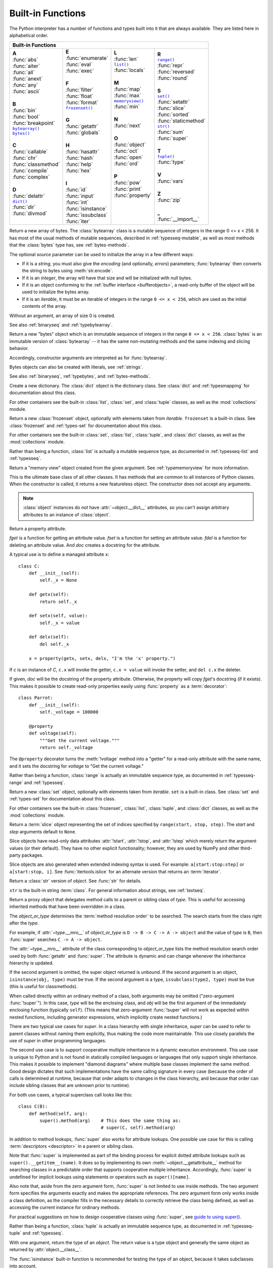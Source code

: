 .. XXX document all delegations to __special__ methods
.. _built-in-funcs:

Built-in Functions
==================

The Python interpreter has a number of functions and types built into it that
are always available.  They are listed here in alphabetical order.

+---------------------------------------------------------------------------------------------------+
|                                        Built-in Functions                                         |
+=========================+=======================+=======================+=========================+
| |  **A**                | |  **E**              | |  **L**              | |  **R**                |
| |  :func:`abs`          | |  :func:`enumerate`  | |  :func:`len`        | |  |func-range|_        |
| |  :func:`aiter`        | |  :func:`eval`       | |  |func-list|_       | |  :func:`repr`         |
| |  :func:`all`          | |  :func:`exec`       | |  :func:`locals`     | |  :func:`reversed`     |
| |  :func:`anext`        | |                     | |                     | |  :func:`round`        |
| |  :func:`any`          | |  **F**              | |  **M**              | |                       |
| |  :func:`ascii`        | |  :func:`filter`     | |  :func:`map`        | |  **S**                |
| |                       | |  :func:`float`      | |  :func:`max`        | |  |func-set|_          |
| |  **B**                | |  :func:`format`     | |  |func-memoryview|_ | |  :func:`setattr`      |
| |  :func:`bin`          | |  |func-frozenset|_  | |  :func:`min`        | |  :func:`slice`        |
| |  :func:`bool`         | |                     | |                     | |  :func:`sorted`       |
| |  :func:`breakpoint`   | |  **G**              | |  **N**              | |  :func:`staticmethod` |
| |  |func-bytearray|_    | |  :func:`getattr`    | |  :func:`next`       | |  |func-str|_          |
| |  |func-bytes|_        | |  :func:`globals`    | |                     | |  :func:`sum`          |
| |                       | |                     | |  **O**              | |  :func:`super`        |
| |  **C**                | |  **H**              | |  :func:`object`     | |                       |
| |  :func:`callable`     | |  :func:`hasattr`    | |  :func:`oct`        | |  **T**                |
| |  :func:`chr`          | |  :func:`hash`       | |  :func:`open`       | |  |func-tuple|_        |
| |  :func:`classmethod`  | |  :func:`help`       | |  :func:`ord`        | |  :func:`type`         |
| |  :func:`compile`      | |  :func:`hex`        | |                     | |                       |
| |  :func:`complex`      | |                     | |  **P**              | |  **V**                |
| |                       | |  **I**              | |  :func:`pow`        | |  :func:`vars`         |
| |  **D**                | |  :func:`id`         | |  :func:`print`      | |                       |
| |  :func:`delattr`      | |  :func:`input`      | |  :func:`property`   | |  **Z**                |
| |  |func-dict|_         | |  :func:`int`        | |                     | |  :func:`zip`          |
| |  :func:`dir`          | |  :func:`isinstance` | |                     | |                       |
| |  :func:`divmod`       | |  :func:`issubclass` | |                     | |  **_**                |
| |                       | |  :func:`iter`       | |                     | |  :func:`__import__`   |
+-------------------------+-----------------------+-----------------------+-------------------------+

.. using :func:`dict` would create a link to another page, so local targets are
   used, with replacement texts to make the output in the table consistent

.. |func-dict| replace:: ``dict()``
.. |func-frozenset| replace:: ``frozenset()``
.. |func-memoryview| replace:: ``memoryview()``
.. |func-set| replace:: ``set()``
.. |func-list| replace:: ``list()``
.. |func-str| replace:: ``str()``
.. |func-tuple| replace:: ``tuple()``
.. |func-range| replace:: ``range()``
.. |func-bytearray| replace:: ``bytearray()``
.. |func-bytes| replace:: ``bytes()``

.. function:: abs(x)

   Return the absolute value of a number.  The argument may be an
   integer, a floating-point number, or an object implementing
   :meth:`~object.__abs__`.
   If the argument is a complex number, its magnitude is returned.


.. function:: aiter(async_iterable)

   Return an :term:`asynchronous iterator` for an :term:`asynchronous iterable`.
   Equivalent to calling ``x.__aiter__()``.

   Note: Unlike :func:`iter`, :func:`aiter` has no 2-argument variant.

   .. versionadded:: 3.10

.. function:: all(iterable)

   Return ``True`` if all elements of the *iterable* are true (or if the iterable
   is empty).  Equivalent to::

      def all(iterable):
          for element in iterable:
              if not element:
                  return False
          return True


.. awaitablefunction:: anext(async_iterator)
                       anext(async_iterator, default)

   When awaited, return the next item from the given :term:`asynchronous
   iterator`, or *default* if given and the iterator is exhausted.

   This is the async variant of the :func:`next` builtin, and behaves
   similarly.

   This calls the :meth:`~object.__anext__` method of *async_iterator*,
   returning an :term:`awaitable`. Awaiting this returns the next value of the
   iterator. If *default* is given, it is returned if the iterator is exhausted,
   otherwise :exc:`StopAsyncIteration` is raised.

   .. versionadded:: 3.10

.. function:: any(iterable)

   Return ``True`` if any element of the *iterable* is true.  If the iterable
   is empty, return ``False``.  Equivalent to::

      def any(iterable):
          for element in iterable:
              if element:
                  return True
          return False


.. function:: ascii(object)

   As :func:`repr`, return a string containing a printable representation of an
   object, but escape the non-ASCII characters in the string returned by
   :func:`repr` using ``\x``, ``\u``, or ``\U`` escapes.  This generates a string
   similar to that returned by :func:`repr` in Python 2.


.. function:: bin(x)

   Convert an integer number to a binary string prefixed with "0b". The result
   is a valid Python expression. If *x* is not a Python :class:`int` object, it
   has to define an :meth:`~object.__index__` method that returns an integer. Some
   examples:

      >>> bin(3)
      '0b11'
      >>> bin(-10)
      '-0b1010'

   If the prefix "0b" is desired or not, you can use either of the following ways.

      >>> format(14, '#b'), format(14, 'b')
      ('0b1110', '1110')
      >>> f'{14:#b}', f'{14:b}'
      ('0b1110', '1110')

   See also :func:`format` for more information.


.. class:: bool(object=False, /)

   Return a Boolean value, i.e. one of ``True`` or ``False``.  The argument
   is converted using the standard :ref:`truth testing procedure <truth>`.
   If the argument is false
   or omitted, this returns ``False``; otherwise, it returns ``True``.  The
   :class:`bool` class is a subclass of :class:`int` (see :ref:`typesnumeric`).
   It cannot be subclassed further.  Its only instances are ``False`` and
   ``True`` (see :ref:`typebool`).

   .. index:: pair: Boolean; type

   .. versionchanged:: 3.7
      The parameter is now positional-only.

.. function:: breakpoint(*args, **kws)

   This function drops you into the debugger at the call site.  Specifically,
   it calls :func:`sys.breakpointhook`, passing ``args`` and ``kws`` straight
   through.  By default, ``sys.breakpointhook()`` calls
   :func:`pdb.set_trace` expecting no arguments.  In this case, it is
   purely a convenience function so you don't have to explicitly import
   :mod:`pdb` or type as much code to enter the debugger.  However,
   :func:`sys.breakpointhook` can be set to some other function and
   :func:`breakpoint` will automatically call that, allowing you to drop into
   the debugger of choice.
   If :func:`sys.breakpointhook` is not accessible, this function will
   raise :exc:`RuntimeError`.

   By default, the behavior of :func:`breakpoint` can be changed with
   the :envvar:`PYTHONBREAKPOINT` environment variable.
   See :func:`sys.breakpointhook` for usage details.

   Note that this is not guaranteed if :func:`sys.breakpointhook`
   has been replaced.

   .. audit-event:: builtins.breakpoint breakpointhook breakpoint

   .. versionadded:: 3.7

.. _func-bytearray:
.. class:: bytearray(source=b'')
           bytearray(source, encoding)
           bytearray(source, encoding, errors)
   :noindex:

   Return a new array of bytes.  The :class:`bytearray` class is a mutable
   sequence of integers in the range 0 <= x < 256.  It has most of the usual
   methods of mutable sequences, described in :ref:`typesseq-mutable`, as well
   as most methods that the :class:`bytes` type has, see :ref:`bytes-methods`.

   The optional *source* parameter can be used to initialize the array in a few
   different ways:

   * If it is a *string*, you must also give the *encoding* (and optionally,
     *errors*) parameters; :func:`bytearray` then converts the string to
     bytes using :meth:`str.encode`.

   * If it is an *integer*, the array will have that size and will be
     initialized with null bytes.

   * If it is an object conforming to the :ref:`buffer interface <bufferobjects>`,
     a read-only buffer of the object will be used to initialize the bytes array.

   * If it is an *iterable*, it must be an iterable of integers in the range
     ``0 <= x < 256``, which are used as the initial contents of the array.

   Without an argument, an array of size 0 is created.

   See also :ref:`binaryseq` and :ref:`typebytearray`.


.. _func-bytes:
.. class:: bytes(source=b'')
           bytes(source, encoding)
           bytes(source, encoding, errors)
   :noindex:

   Return a new "bytes" object which is an immutable sequence of integers in
   the range ``0 <= x < 256``.  :class:`bytes` is an immutable version of
   :class:`bytearray` -- it has the same non-mutating methods and the same
   indexing and slicing behavior.

   Accordingly, constructor arguments are interpreted as for :func:`bytearray`.

   Bytes objects can also be created with literals, see :ref:`strings`.

   See also :ref:`binaryseq`, :ref:`typebytes`, and :ref:`bytes-methods`.


.. function:: callable(object)

   Return :const:`True` if the *object* argument appears callable,
   :const:`False` if not.  If this returns ``True``, it is still possible that a
   call fails, but if it is ``False``, calling *object* will never succeed.
   Note that classes are callable (calling a class returns a new instance);
   instances are callable if their class has a :meth:`~object.__call__` method.

   .. versionadded:: 3.2
      This function was first removed in Python 3.0 and then brought back
      in Python 3.2.


.. function:: chr(i)

   Return the string representing a character whose Unicode code point is the
   integer *i*.  For example, ``chr(97)`` returns the string ``'a'``, while
   ``chr(8364)`` returns the string ``'€'``. This is the inverse of :func:`ord`.

   The valid range for the argument is from 0 through 1,114,111 (0x10FFFF in
   base 16).  :exc:`ValueError` will be raised if *i* is outside that range.


.. decorator:: classmethod

   Transform a method into a class method.

   A class method receives the class as an implicit first argument, just like an
   instance method receives the instance. To declare a class method, use this
   idiom::

      class C:
          @classmethod
          def f(cls, arg1, arg2): ...

   The ``@classmethod`` form is a function :term:`decorator` -- see
   :ref:`function` for details.

   A class method can be called either on the class (such as ``C.f()``) or on an instance (such
   as ``C().f()``).  The instance is ignored except for its class. If a class
   method is called for a derived class, the derived class object is passed as the
   implied first argument.

   Class methods are different than C++ or Java static methods. If you want those,
   see :func:`staticmethod` in this section.
   For more information on class methods, see :ref:`types`.

   .. versionchanged:: 3.9
      Class methods can now wrap other :term:`descriptors <descriptor>` such as
      :func:`property`.

   .. versionchanged:: 3.10
      Class methods now inherit the method attributes
      (:attr:`~function.__module__`, :attr:`~function.__name__`,
      :attr:`~function.__qualname__`, :attr:`~function.__doc__` and
      :attr:`~function.__annotations__`) and have a new ``__wrapped__``
      attribute.

   .. deprecated-removed:: 3.11 3.13
      Class methods can no longer wrap other :term:`descriptors <descriptor>` such as
      :func:`property`.


.. function:: compile(source, filename, mode, flags=0, dont_inherit=False, optimize=-1)

   Compile the *source* into a code or AST object.  Code objects can be executed
   by :func:`exec` or :func:`eval`.  *source* can either be a normal string, a
   byte string, or an AST object.  Refer to the :mod:`ast` module documentation
   for information on how to work with AST objects.

   The *filename* argument should give the file from which the code was read;
   pass some recognizable value if it wasn't read from a file (``'<string>'`` is
   commonly used).

   The *mode* argument specifies what kind of code must be compiled; it can be
   ``'exec'`` if *source* consists of a sequence of statements, ``'eval'`` if it
   consists of a single expression, or ``'single'`` if it consists of a single
   interactive statement (in the latter case, expression statements that
   evaluate to something other than ``None`` will be printed).

   The optional arguments *flags* and *dont_inherit* control which
   :ref:`compiler options <ast-compiler-flags>` should be activated
   and which :ref:`future features <future>` should be allowed. If neither
   is present (or both are zero) the code is compiled with the same flags that
   affect the code that is calling :func:`compile`. If the *flags*
   argument is given and *dont_inherit* is not (or is zero) then the compiler
   options and the future statements specified by the *flags* argument are used
   in addition to those that would be used anyway. If *dont_inherit* is a
   non-zero integer then the *flags* argument is it -- the flags (future
   features and compiler options) in the surrounding code are ignored.

   Compiler options and future statements are specified by bits which can be
   bitwise ORed together to specify multiple options. The bitfield required to
   specify a given future feature can be found as the
   :attr:`~__future__._Feature.compiler_flag` attribute on the
   :class:`~__future__._Feature` instance in the :mod:`__future__` module.
   :ref:`Compiler flags <ast-compiler-flags>` can be found in :mod:`ast`
   module, with ``PyCF_`` prefix.

   The argument *optimize* specifies the optimization level of the compiler; the
   default value of ``-1`` selects the optimization level of the interpreter as
   given by :option:`-O` options.  Explicit levels are ``0`` (no optimization;
   ``__debug__`` is true), ``1`` (asserts are removed, ``__debug__`` is false)
   or ``2`` (docstrings are removed too).

   This function raises :exc:`SyntaxError` if the compiled source is invalid,
   and :exc:`ValueError` if the source contains null bytes.

   If you want to parse Python code into its AST representation, see
   :func:`ast.parse`.

   .. audit-event:: compile source,filename compile

      Raises an :ref:`auditing event <auditing>` ``compile`` with arguments
      ``source`` and ``filename``. This event may also be raised by implicit
      compilation.

   .. note::

      When compiling a string with multi-line code in ``'single'`` or
      ``'eval'`` mode, input must be terminated by at least one newline
      character.  This is to facilitate detection of incomplete and complete
      statements in the :mod:`code` module.

   .. warning::

      It is possible to crash the Python interpreter with a
      sufficiently large/complex string when compiling to an AST
      object due to stack depth limitations in Python's AST compiler.

   .. versionchanged:: 3.2
      Allowed use of Windows and Mac newlines.  Also, input in ``'exec'`` mode
      does not have to end in a newline anymore.  Added the *optimize* parameter.

   .. versionchanged:: 3.5
      Previously, :exc:`TypeError` was raised when null bytes were encountered
      in *source*.

   .. versionadded:: 3.8
      ``ast.PyCF_ALLOW_TOP_LEVEL_AWAIT`` can now be passed in flags to enable
      support for top-level ``await``, ``async for``, and ``async with``.


.. class:: complex(number=0, /)
           complex(string, /)
           complex(real=0, imag=0)

   Convert a single string or number to a complex number, or create a
   complex number from real and imaginary parts.

   Examples:

   .. doctest::

      >>> complex('+1.23')
      (1.23+0j)
      >>> complex('-4.5j')
      -4.5j
      >>> complex('-1.23+4.5j')
      (-1.23+4.5j)
      >>> complex('\t( -1.23+4.5J )\n')
      (-1.23+4.5j)
      >>> complex('-Infinity+NaNj')
      (-inf+nanj)
      >>> complex(1.23)
      (1.23+0j)
      >>> complex(imag=-4.5)
      -4.5j
      >>> complex(-1.23, 4.5)
      (-1.23+4.5j)

   If the argument is a string, it must contain either a real part (in the
   same format as for :func:`float`) or an imaginary part (in the same
   format but with a ``'j'`` or ``'J'`` suffix), or both real and imaginary
   parts (the sign of the imaginary part is mandatory in this case).
   The string can optionally be surrounded by whitespaces and the round
   parentheses ``'('`` and ``')'``, which are ignored.
   The string must not contain whitespace between ``'+'``, ``'-'``, the
   ``'j'`` or ``'J'`` suffix, and the decimal number.
   For example, ``complex('1+2j')`` is fine, but ``complex('1 + 2j')`` raises
   :exc:`ValueError`.
   More precisely, the input must conform to the :token:`~float:complexvalue`
   production rule in the following grammar, after parentheses and leading and
   trailing whitespace characters are removed:

   .. productionlist:: float
      complexvalue: `floatvalue` |
                  : `floatvalue` ("j" | "J") |
                  : `floatvalue` `sign` `absfloatvalue` ("j" | "J")

   If the argument is a number, the constructor serves as a numeric
   conversion like :class:`int` and :class:`float`.
   For a general Python object ``x``, ``complex(x)`` delegates to
   ``x.__complex__()``.
   If :meth:`~object.__complex__` is not defined then it falls back
   to :meth:`~object.__float__`.
   If :meth:`!__float__` is not defined then it falls back
   to :meth:`~object.__index__`.

   If two arguments are provided or keyword arguments are used, each argument
   may be any numeric type (including complex).
   If both arguments are real numbers, return a complex number with the real
   component *real* and the imaginary component *imag*.
   If both arguments are complex numbers, return a complex number with the real
   component ``real.real-imag.imag`` and the imaginary component
   ``real.imag+imag.real``.
   If one of arguments is a real number, only its real component is used in
   the above expressions.

   See also :meth:`complex.from_number` which only accepts a single numeric argument.

   If all arguments are omitted, returns ``0j``.

   The complex type is described in :ref:`typesnumeric`.

   .. versionchanged:: 3.6
      Grouping digits with underscores as in code literals is allowed.

   .. versionchanged:: 3.8
      Falls back to :meth:`~object.__index__` if :meth:`~object.__complex__` and
      :meth:`~object.__float__` are not defined.

   .. deprecated:: 3.14
      Passing a complex number as the *real* or *imag* argument is now
      deprecated; it should only be passed as a single positional argument.


.. function:: delattr(object, name)

   This is a relative of :func:`setattr`.  The arguments are an object and a
   string.  The string must be the name of one of the object's attributes.  The
   function deletes the named attribute, provided the object allows it.  For
   example, ``delattr(x, 'foobar')`` is equivalent to ``del x.foobar``.
   *name* need not be a Python identifier (see :func:`setattr`).


.. _func-dict:
.. class:: dict(**kwarg)
           dict(mapping, **kwarg)
           dict(iterable, **kwarg)
   :noindex:

   Create a new dictionary.  The :class:`dict` object is the dictionary class.
   See :class:`dict` and :ref:`typesmapping` for documentation about this class.

   For other containers see the built-in :class:`list`, :class:`set`, and
   :class:`tuple` classes, as well as the :mod:`collections` module.


.. function:: dir()
              dir(object)

   Without arguments, return the list of names in the current local scope.  With an
   argument, attempt to return a list of valid attributes for that object.

   If the object has a method named :meth:`~object.__dir__`,
   this method will be called and
   must return the list of attributes. This allows objects that implement a custom
   :func:`~object.__getattr__` or :func:`~object.__getattribute__` function
   to customize the way
   :func:`dir` reports their attributes.

   If the object does not provide :meth:`~object.__dir__`,
   the function tries its best to gather information from the object's
   :attr:`~object.__dict__` attribute, if defined, and
   from its type object.  The resulting list is not necessarily complete and may
   be inaccurate when the object has a custom :func:`~object.__getattr__`.

   The default :func:`dir` mechanism behaves differently with different types of
   objects, as it attempts to produce the most relevant, rather than complete,
   information:

   * If the object is a module object, the list contains the names of the module's
     attributes.

   * If the object is a type or class object, the list contains the names of its
     attributes, and recursively of the attributes of its bases.

   * Otherwise, the list contains the object's attributes' names, the names of its
     class's attributes, and recursively of the attributes of its class's base
     classes.

   The resulting list is sorted alphabetically.  For example:

      >>> import struct
      >>> dir()   # show the names in the module namespace  # doctest: +SKIP
      ['__builtins__', '__name__', 'struct']
      >>> dir(struct)   # show the names in the struct module # doctest: +SKIP
      ['Struct', '__all__', '__builtins__', '__cached__', '__doc__', '__file__',
       '__initializing__', '__loader__', '__name__', '__package__',
       '_clearcache', 'calcsize', 'error', 'pack', 'pack_into',
       'unpack', 'unpack_from']
      >>> class Shape:
      ...     def __dir__(self):
      ...         return ['area', 'perimeter', 'location']
      ...
      >>> s = Shape()
      >>> dir(s)
      ['area', 'location', 'perimeter']

   .. note::

      Because :func:`dir` is supplied primarily as a convenience for use at an
      interactive prompt, it tries to supply an interesting set of names more
      than it tries to supply a rigorously or consistently defined set of names,
      and its detailed behavior may change across releases.  For example,
      metaclass attributes are not in the result list when the argument is a
      class.


.. function:: divmod(a, b)

   Take two (non-complex) numbers as arguments and return a pair of numbers
   consisting of their quotient and remainder when using integer division.  With
   mixed operand types, the rules for binary arithmetic operators apply.  For
   integers, the result is the same as ``(a // b, a % b)``. For floating-point
   numbers the result is ``(q, a % b)``, where *q* is usually ``math.floor(a /
   b)`` but may be 1 less than that.  In any case ``q * b + a % b`` is very
   close to *a*, if ``a % b`` is non-zero it has the same sign as *b*, and ``0
   <= abs(a % b) < abs(b)``.


.. function:: enumerate(iterable, start=0)

   Return an enumerate object. *iterable* must be a sequence, an
   :term:`iterator`, or some other object which supports iteration.
   The :meth:`~iterator.__next__` method of the iterator returned by
   :func:`enumerate` returns a tuple containing a count (from *start* which
   defaults to 0) and the values obtained from iterating over *iterable*.

      >>> seasons = ['Spring', 'Summer', 'Fall', 'Winter']
      >>> list(enumerate(seasons))
      [(0, 'Spring'), (1, 'Summer'), (2, 'Fall'), (3, 'Winter')]
      >>> list(enumerate(seasons, start=1))
      [(1, 'Spring'), (2, 'Summer'), (3, 'Fall'), (4, 'Winter')]

   Equivalent to::

      def enumerate(iterable, start=0):
          n = start
          for elem in iterable:
              yield n, elem
              n += 1

.. _func-eval:

.. function:: eval(source, /, globals=None, locals=None)

   :param source:
      A Python expression.
   :type source: :class:`str` | :ref:`code object <code-objects>`

   :param globals:
      The global namespace (default: ``None``).
   :type globals: :class:`dict` | ``None``

   :param locals:
      The local namespace (default: ``None``).
   :type locals: :term:`mapping` | ``None``

   :returns: The result of the evaluated expression.
   :raises: Syntax errors are reported as exceptions.

   .. warning::

      This function executes arbitrary code. Calling it with
      user-supplied input may lead to security vulnerabilities.

   The *expression* argument is parsed and evaluated as a Python expression
   (technically speaking, a condition list) using the *globals* and *locals*
   mappings as global and local namespace.  If the *globals* dictionary is
   present and does not contain a value for the key ``__builtins__``, a
   reference to the dictionary of the built-in module :mod:`builtins` is
   inserted under that key before *expression* is parsed.  That way you can
   control what builtins are available to the executed code by inserting your
   own ``__builtins__`` dictionary into *globals* before passing it to
   :func:`eval`.  If the *locals* mapping is omitted it defaults to the
   *globals* dictionary.  If both mappings are omitted, the expression is
   executed with the *globals* and *locals* in the environment where
   :func:`eval` is called.  Note, *eval()* will only have access to the
   :term:`nested scopes <nested scope>` (non-locals) in the enclosing
   environment if they are already referenced in the scope that is calling
   :func:`eval` (e.g. via a :keyword:`nonlocal` statement).

   Example:

      >>> x = 1
      >>> eval('x+1')
      2

   This function can also be used to execute arbitrary code objects (such as
   those created by :func:`compile`).  In this case, pass a code object instead
   of a string.  If the code object has been compiled with ``'exec'`` as the
   *mode* argument, :func:`eval`\'s return value will be ``None``.

   Hints: dynamic execution of statements is supported by the :func:`exec`
   function.  The :func:`globals` and :func:`locals` functions
   return the current global and local dictionary, respectively, which may be
   useful to pass around for use by :func:`eval` or :func:`exec`.

   If the given source is a string, then leading and trailing spaces and tabs
   are stripped.

   See :func:`ast.literal_eval` for a function that can safely evaluate strings
   with expressions containing only literals.

   .. audit-event:: exec code_object eval

      Raises an :ref:`auditing event <auditing>` ``exec`` with the code object
      as the argument. Code compilation events may also be raised.

   .. versionchanged:: 3.13

      The *globals* and *locals* arguments can now be passed as keywords.

   .. versionchanged:: 3.13

      The semantics of the default *locals* namespace have been adjusted as
      described for the :func:`locals` builtin.

.. index:: pair: built-in function; exec

.. function:: exec(source, /, globals=None, locals=None, *, closure=None)

   .. warning::

      This function executes arbitrary code. Calling it with
      user-supplied input may lead to security vulnerabilities.

   This function supports dynamic execution of Python code. *source* must be
   either a string or a code object.  If it is a string, the string is parsed as
   a suite of Python statements which is then executed (unless a syntax error
   occurs). [#]_ If it is a code object, it is simply executed.  In all cases,
   the code that's executed is expected to be valid as file input (see the
   section :ref:`file-input` in the Reference Manual). Be aware that the
   :keyword:`nonlocal`, :keyword:`yield`,  and :keyword:`return`
   statements may not be used outside of
   function definitions even within the context of code passed to the
   :func:`exec` function. The return value is ``None``.

   In all cases, if the optional parts are omitted, the code is executed in the
   current scope.  If only *globals* is provided, it must be a dictionary
   (and not a subclass of dictionary), which
   will be used for both the global and the local variables.  If *globals* and
   *locals* are given, they are used for the global and local variables,
   respectively.  If provided, *locals* can be any mapping object.  Remember
   that at the module level, globals and locals are the same dictionary.

   .. note::

      When ``exec`` gets two separate objects as *globals* and *locals*, the
      code will be executed as if it were embedded in a class definition. This
      means functions and classes defined in the executed code will not be able
      to access variables assigned at the top level (as the "top level"
      variables are treated as class variables in a class definition).

   If the *globals* dictionary does not contain a value for the key
   ``__builtins__``, a reference to the dictionary of the built-in module
   :mod:`builtins` is inserted under that key.  That way you can control what
   builtins are available to the executed code by inserting your own
   ``__builtins__`` dictionary into *globals* before passing it to :func:`exec`.

   The *closure* argument specifies a closure--a tuple of cellvars.
   It's only valid when the *object* is a code object containing
   :term:`free (closure) variables <closure variable>`.
   The length of the tuple must exactly match the length of the code object's
   :attr:`~codeobject.co_freevars` attribute.

   .. audit-event:: exec code_object exec

      Raises an :ref:`auditing event <auditing>` ``exec`` with the code object
      as the argument. Code compilation events may also be raised.

   .. note::

      The built-in functions :func:`globals` and :func:`locals` return the current
      global and local namespace, respectively, which may be useful to pass around
      for use as the second and third argument to :func:`exec`.

   .. note::

      The default *locals* act as described for function :func:`locals` below.
      Pass an explicit *locals* dictionary if you need to see effects of the
      code on *locals* after function :func:`exec` returns.

   .. versionchanged:: 3.11
      Added the *closure* parameter.

   .. versionchanged:: 3.13

      The *globals* and *locals* arguments can now be passed as keywords.

   .. versionchanged:: 3.13

      The semantics of the default *locals* namespace have been adjusted as
      described for the :func:`locals` builtin.


.. function:: filter(function, iterable)

   Construct an iterator from those elements of *iterable* for which *function*
   is true.  *iterable* may be either a sequence, a container which
   supports iteration, or an iterator.  If *function* is ``None``, the identity
   function is assumed, that is, all elements of *iterable* that are false are
   removed.

   Note that ``filter(function, iterable)`` is equivalent to the generator
   expression ``(item for item in iterable if function(item))`` if function is
   not ``None`` and ``(item for item in iterable if item)`` if function is
   ``None``.

   See :func:`itertools.filterfalse` for the complementary function that returns
   elements of *iterable* for which *function* is false.


.. class:: float(number=0.0, /)
           float(string, /)

   .. index::
      single: NaN
      single: Infinity

   Return a floating-point number constructed from a number or a string.

   Examples:

   .. doctest::

      >>> float('+1.23')
      1.23
      >>> float('   -12345\n')
      -12345.0
      >>> float('1e-003')
      0.001
      >>> float('+1E6')
      1000000.0
      >>> float('-Infinity')
      -inf

   If the argument is a string, it should contain a decimal number, optionally
   preceded by a sign, and optionally embedded in whitespace.  The optional
   sign may be ``'+'`` or ``'-'``; a ``'+'`` sign has no effect on the value
   produced.  The argument may also be a string representing a NaN
   (not-a-number), or positive or negative infinity.
   More precisely, the input must conform to the :token:`~float:floatvalue`
   production rule in the following grammar, after leading and trailing
   whitespace characters are removed:

   .. productionlist:: float
      sign: "+" | "-"
      infinity: "Infinity" | "inf"
      nan: "nan"
      digit: <a Unicode decimal digit, i.e. characters in Unicode general category Nd>
      digitpart: `digit` (["_"] `digit`)*
      number: [`digitpart`] "." `digitpart` | `digitpart` ["."]
      exponent: ("e" | "E") [`sign`] `digitpart`
      floatnumber: `number` [`exponent`]
      absfloatvalue: `floatnumber` | `infinity` | `nan`
      floatvalue: [`sign`] `absfloatvalue`

   Case is not significant, so, for example, "inf", "Inf", "INFINITY", and
   "iNfINity" are all acceptable spellings for positive infinity.

   Otherwise, if the argument is an integer or a floating-point number, a
   floating-point number with the same value (within Python's floating-point
   precision) is returned.  If the argument is outside the range of a Python
   float, an :exc:`OverflowError` will be raised.

   For a general Python object ``x``, ``float(x)`` delegates to
   ``x.__float__()``.  If :meth:`~object.__float__` is not defined then it falls back
   to :meth:`~object.__index__`.

   See also :meth:`float.from_number` which only accepts a numeric argument.

   If no argument is given, ``0.0`` is returned.

   The float type is described in :ref:`typesnumeric`.

   .. versionchanged:: 3.6
      Grouping digits with underscores as in code literals is allowed.

   .. versionchanged:: 3.7
      The parameter is now positional-only.

   .. versionchanged:: 3.8
      Falls back to :meth:`~object.__index__` if :meth:`~object.__float__` is not defined.


.. index::
   single: __format__
   single: string; format() (built-in function)

.. function:: format(value, format_spec="")

   Convert a *value* to a "formatted" representation, as controlled by
   *format_spec*.  The interpretation of *format_spec* will depend on the type
   of the *value* argument; however, there is a standard formatting syntax that
   is used by most built-in types: :ref:`formatspec`.

   The default *format_spec* is an empty string which usually gives the same
   effect as calling :func:`str(value) <str>`.

   A call to ``format(value, format_spec)`` is translated to
   ``type(value).__format__(value, format_spec)`` which bypasses the instance
   dictionary when searching for the value's :meth:`~object.__format__` method.
   A :exc:`TypeError` exception is raised if the method search reaches
   :mod:`object` and the *format_spec* is non-empty, or if either the
   *format_spec* or the return value are not strings.

   .. versionchanged:: 3.4
      ``object().__format__(format_spec)`` raises :exc:`TypeError`
      if *format_spec* is not an empty string.


.. _func-frozenset:
.. class:: frozenset(iterable=set())
   :noindex:

   Return a new :class:`frozenset` object, optionally with elements taken from
   *iterable*.  ``frozenset`` is a built-in class.  See :class:`frozenset` and
   :ref:`types-set` for documentation about this class.

   For other containers see the built-in :class:`set`, :class:`list`,
   :class:`tuple`, and :class:`dict` classes, as well as the :mod:`collections`
   module.


.. function:: getattr(object, name)
              getattr(object, name, default)

   Return the value of the named attribute of *object*.  *name* must be a string.
   If the string is the name of one of the object's attributes, the result is the
   value of that attribute.  For example, ``getattr(x, 'foobar')`` is equivalent to
   ``x.foobar``.  If the named attribute does not exist, *default* is returned if
   provided, otherwise :exc:`AttributeError` is raised.
   *name* need not be a Python identifier (see :func:`setattr`).

   .. note::

      Since :ref:`private name mangling <private-name-mangling>` happens at
      compilation time, one must manually mangle a private attribute's
      (attributes with two leading underscores) name in order to retrieve it with
      :func:`getattr`.


.. function:: globals()

   Return the dictionary implementing the current module namespace. For code within
   functions, this is set when the function is defined and remains the same
   regardless of where the function is called.


.. function:: hasattr(object, name)

   The arguments are an object and a string.  The result is ``True`` if the
   string is the name of one of the object's attributes, ``False`` if not. (This
   is implemented by calling ``getattr(object, name)`` and seeing whether it
   raises an :exc:`AttributeError` or not.)


.. function:: hash(object)

   Return the hash value of the object (if it has one).  Hash values are
   integers.  They are used to quickly compare dictionary keys during a
   dictionary lookup.  Numeric values that compare equal have the same hash
   value (even if they are of different types, as is the case for 1 and 1.0).

   .. note::

      For objects with custom :meth:`~object.__hash__` methods,
      note that :func:`hash`
      truncates the return value based on the bit width of the host machine.

.. function:: help()
              help(request)

   Invoke the built-in help system.  (This function is intended for interactive
   use.)  If no argument is given, the interactive help system starts on the
   interpreter console.  If the argument is a string, then the string is looked up
   as the name of a module, function, class, method, keyword, or documentation
   topic, and a help page is printed on the console.  If the argument is any other
   kind of object, a help page on the object is generated.

   Note that if a slash(/) appears in the parameter list of a function when
   invoking :func:`help`, it means that the parameters prior to the slash are
   positional-only. For more info, see
   :ref:`the FAQ entry on positional-only parameters <faq-positional-only-arguments>`.

   This function is added to the built-in namespace by the :mod:`site` module.

   .. versionchanged:: 3.4
      Changes to :mod:`pydoc` and :mod:`inspect` mean that the reported
      signatures for callables are now more comprehensive and consistent.


.. function:: hex(x)

   Convert an integer number to a lowercase hexadecimal string prefixed with
   "0x". If *x* is not a Python :class:`int` object, it has to define an
   :meth:`~object.__index__` method that returns an integer. Some examples:

      >>> hex(255)
      '0xff'
      >>> hex(-42)
      '-0x2a'

   If you want to convert an integer number to an uppercase or lower hexadecimal
   string with prefix or not, you can use either of the following ways:

     >>> '%#x' % 255, '%x' % 255, '%X' % 255
     ('0xff', 'ff', 'FF')
     >>> format(255, '#x'), format(255, 'x'), format(255, 'X')
     ('0xff', 'ff', 'FF')
     >>> f'{255:#x}', f'{255:x}', f'{255:X}'
     ('0xff', 'ff', 'FF')

   See also :func:`format` for more information.

   See also :func:`int` for converting a hexadecimal string to an
   integer using a base of 16.

   .. note::

      To obtain a hexadecimal string representation for a float, use the
      :meth:`float.hex` method.


.. function:: id(object)

   Return the "identity" of an object.  This is an integer which
   is guaranteed to be unique and constant for this object during its lifetime.
   Two objects with non-overlapping lifetimes may have the same :func:`id`
   value.

   .. impl-detail:: This is the address of the object in memory.

   .. audit-event:: builtins.id id id


.. function:: input()
              input(prompt)

   If the *prompt* argument is present, it is written to standard output without
   a trailing newline.  The function then reads a line from input, converts it
   to a string (stripping a trailing newline), and returns that.  When EOF is
   read, :exc:`EOFError` is raised.  Example::

      >>> s = input('--> ')  # doctest: +SKIP
      --> Monty Python's Flying Circus
      >>> s  # doctest: +SKIP
      "Monty Python's Flying Circus"

   If the :mod:`readline` module was loaded, then :func:`input` will use it
   to provide elaborate line editing and history features.

   .. audit-event:: builtins.input prompt input

      Raises an :ref:`auditing event <auditing>` ``builtins.input`` with
      argument ``prompt`` before reading input

   .. audit-event:: builtins.input/result result input

      Raises an :ref:`auditing event <auditing>` ``builtins.input/result``
      with the result after successfully reading input.


.. class:: int(number=0, /)
           int(string, /, base=10)

   Return an integer object constructed from a number or a string, or return
   ``0`` if no arguments are given.

   Examples:

   .. doctest::

      >>> int(123.45)
      123
      >>> int('123')
      123
      >>> int('   -12_345\n')
      -12345
      >>> int('FACE', 16)
      64206
      >>> int('0xface', 0)
      64206
      >>> int('01110011', base=2)
      115

   If the argument defines :meth:`~object.__int__`,
   ``int(x)`` returns ``x.__int__()``.  If the argument defines
   :meth:`~object.__index__`, it returns ``x.__index__()``.
   For floating-point numbers, this truncates towards zero.

   If the argument is not a number or if *base* is given, then it must be a string,
   :class:`bytes`, or :class:`bytearray` instance representing an integer
   in radix *base*.  Optionally, the string can be preceded by ``+`` or ``-``
   (with no space in between), have leading zeros, be surrounded by whitespace,
   and have single underscores interspersed between digits.

   A base-n integer string contains digits, each representing a value from 0 to
   n-1. The values 0--9 can be represented by any Unicode decimal digit. The
   values 10--35 can be represented by ``a`` to ``z`` (or ``A`` to ``Z``). The
   default *base* is 10. The allowed bases are 0 and 2--36. Base-2, -8, and -16
   strings can be optionally prefixed with ``0b``/``0B``, ``0o``/``0O``, or
   ``0x``/``0X``, as with integer literals in code.  For base 0, the string is
   interpreted in a similar way to an :ref:`integer literal in code <integers>`,
   in that the actual base is 2, 8, 10, or 16 as determined by the prefix. Base
   0 also disallows leading zeros: ``int('010', 0)`` is not legal, while
   ``int('010')`` and ``int('010', 8)`` are.

   The integer type is described in :ref:`typesnumeric`.

   .. versionchanged:: 3.4
      If *base* is not an instance of :class:`int` and the *base* object has a
      :meth:`base.__index__ <object.__index__>` method, that method is called
      to obtain an integer for the base.  Previous versions used
      :meth:`base.__int__ <object.__int__>` instead of :meth:`base.__index__
      <object.__index__>`.

   .. versionchanged:: 3.6
      Grouping digits with underscores as in code literals is allowed.

   .. versionchanged:: 3.7
      The first parameter is now positional-only.

   .. versionchanged:: 3.8
      Falls back to :meth:`~object.__index__` if :meth:`~object.__int__` is not defined.

   .. versionchanged:: 3.11
      :class:`int` string inputs and string representations can be limited to
      help avoid denial of service attacks. A :exc:`ValueError` is raised when
      the limit is exceeded while converting a string to an :class:`int` or
      when converting an :class:`int` into a string would exceed the limit.
      See the :ref:`integer string conversion length limitation
      <int_max_str_digits>` documentation.

   .. versionchanged:: 3.14
      :func:`int` no longer delegates to the :meth:`~object.__trunc__` method.

.. function:: isinstance(object, classinfo)

   Return ``True`` if the *object* argument is an instance of the *classinfo*
   argument, or of a (direct, indirect, or :term:`virtual <abstract base
   class>`) subclass thereof.  If *object* is not
   an object of the given type, the function always returns ``False``.
   If *classinfo* is a tuple of type objects (or recursively, other such
   tuples) or a :ref:`types-union` of multiple types, return ``True`` if
   *object* is an instance of any of the types.
   If *classinfo* is not a type or tuple of types and such tuples,
   a :exc:`TypeError` exception is raised. :exc:`TypeError` may not be
   raised for an invalid type if an earlier check succeeds.

   .. versionchanged:: 3.10
      *classinfo* can be a :ref:`types-union`.


.. function:: issubclass(class, classinfo)

   Return ``True`` if *class* is a subclass (direct, indirect, or :term:`virtual
   <abstract base class>`) of *classinfo*.  A
   class is considered a subclass of itself. *classinfo* may be a tuple of class
   objects (or recursively, other such tuples)
   or a :ref:`types-union`, in which case return ``True`` if *class* is a
   subclass of any entry in *classinfo*.  In any other case, a :exc:`TypeError`
   exception is raised.

   .. versionchanged:: 3.10
      *classinfo* can be a :ref:`types-union`.


.. function:: iter(object)
              iter(object, sentinel)

   Return an :term:`iterator` object.  The first argument is interpreted very
   differently depending on the presence of the second argument. Without a
   second argument, *object* must be a collection object which supports the
   :term:`iterable` protocol (the :meth:`~object.__iter__` method),
   or it must support
   the sequence protocol (the :meth:`~object.__getitem__` method with integer arguments
   starting at ``0``).  If it does not support either of those protocols,
   :exc:`TypeError` is raised. If the second argument, *sentinel*, is given,
   then *object* must be a callable object.  The iterator created in this case
   will call *object* with no arguments for each call to its
   :meth:`~iterator.__next__` method; if the value returned is equal to
   *sentinel*, :exc:`StopIteration` will be raised, otherwise the value will
   be returned.

   See also :ref:`typeiter`.

   One useful application of the second form of :func:`iter` is to build a
   block-reader. For example, reading fixed-width blocks from a binary
   database file until the end of file is reached::

      from functools import partial
      with open('mydata.db', 'rb') as f:
          for block in iter(partial(f.read, 64), b''):
              process_block(block)


.. function:: len(s)

   Return the length (the number of items) of an object.  The argument may be a
   sequence (such as a string, bytes, tuple, list, or range) or a collection
   (such as a dictionary, set, or frozen set).

   .. impl-detail::

      ``len`` raises :exc:`OverflowError` on lengths larger than
      :data:`sys.maxsize`, such as :class:`range(2 ** 100) <range>`.


.. _func-list:
.. class:: list()
           list(iterable)
   :noindex:

   Rather than being a function, :class:`list` is actually a mutable
   sequence type, as documented in :ref:`typesseq-list` and :ref:`typesseq`.


.. function:: locals()

   Return a mapping object representing the current local symbol table, with
   variable names as the keys, and their currently bound references as the
   values.

   At module scope, as well as when using :func:`exec` or :func:`eval` with
   a single namespace, this function returns the same namespace as
   :func:`globals`.

   At class scope, it returns the namespace that will be passed to the
   metaclass constructor.

   When using ``exec()`` or ``eval()`` with separate local and global
   arguments, it returns the local namespace passed in to the function call.

   In all of the above cases, each call to ``locals()`` in a given frame of
   execution will return the *same* mapping object. Changes made through
   the mapping object returned from ``locals()`` will be visible as assigned,
   reassigned, or deleted local variables, and assigning, reassigning, or
   deleting local variables will immediately affect the contents of the
   returned mapping object.

   In an :term:`optimized scope` (including functions, generators, and
   coroutines), each call to ``locals()`` instead returns a fresh dictionary
   containing the current bindings of the function's local variables and any
   nonlocal cell references. In this case, name binding changes made via the
   returned dict are *not* written back to the corresponding local variables
   or nonlocal cell references, and assigning, reassigning, or deleting local
   variables and nonlocal cell references does *not* affect the contents
   of previously returned dictionaries.

   Calling ``locals()`` as part of a comprehension in a function, generator, or
   coroutine is equivalent to calling it in the containing scope, except that
   the comprehension's initialised iteration variables will be included. In
   other scopes, it behaves as if the comprehension were running as a nested
   function.

   Calling ``locals()`` as part of a generator expression is equivalent to
   calling it in a nested generator function.

   .. versionchanged:: 3.12
      The behaviour of ``locals()`` in a comprehension has been updated as
      described in :pep:`709`.

   .. versionchanged:: 3.13
      As part of :pep:`667`, the semantics of mutating the mapping objects
      returned from this function are now defined. The behavior in
      :term:`optimized scopes <optimized scope>` is now as described above.
      Aside from being defined, the behaviour in other scopes remains
      unchanged from previous versions.


.. function:: map(function, iterable, /, *iterables, strict=False)

   Return an iterator that applies *function* to every item of *iterable*,
   yielding the results.  If additional *iterables* arguments are passed,
   *function* must take that many arguments and is applied to the items from all
   iterables in parallel.  With multiple iterables, the iterator stops when the
   shortest iterable is exhausted.  If *strict* is ``True`` and one of the
   iterables is exhausted before the others, a :exc:`ValueError` is raised. For
   cases where the function inputs are already arranged into argument tuples,
   see :func:`itertools.starmap`.

   .. versionchanged:: 3.14
      Added the *strict* parameter.


.. function:: max(iterable, *, key=None)
              max(iterable, *, default, key=None)
              max(arg1, arg2, *args, key=None)

   Return the largest item in an iterable or the largest of two or more
   arguments.

   If one positional argument is provided, it should be an :term:`iterable`.
   The largest item in the iterable is returned.  If two or more positional
   arguments are provided, the largest of the positional arguments is
   returned.

   There are two optional keyword-only arguments. The *key* argument specifies
   a one-argument ordering function like that used for :meth:`list.sort`. The
   *default* argument specifies an object to return if the provided iterable is
   empty. If the iterable is empty and *default* is not provided, a
   :exc:`ValueError` is raised.

   If multiple items are maximal, the function returns the first one
   encountered.  This is consistent with other sort-stability preserving tools
   such as ``sorted(iterable, key=keyfunc, reverse=True)[0]`` and
   ``heapq.nlargest(1, iterable, key=keyfunc)``.

   .. versionchanged:: 3.4
      Added the *default* keyword-only parameter.

   .. versionchanged:: 3.8
      The *key* can be ``None``.


.. _func-memoryview:
.. class:: memoryview(object)
   :noindex:

   Return a "memory view" object created from the given argument.  See
   :ref:`typememoryview` for more information.


.. function:: min(iterable, *, key=None)
              min(iterable, *, default, key=None)
              min(arg1, arg2, *args, key=None)

   Return the smallest item in an iterable or the smallest of two or more
   arguments.

   If one positional argument is provided, it should be an :term:`iterable`.
   The smallest item in the iterable is returned.  If two or more positional
   arguments are provided, the smallest of the positional arguments is
   returned.

   There are two optional keyword-only arguments. The *key* argument specifies
   a one-argument ordering function like that used for :meth:`list.sort`. The
   *default* argument specifies an object to return if the provided iterable is
   empty. If the iterable is empty and *default* is not provided, a
   :exc:`ValueError` is raised.

   If multiple items are minimal, the function returns the first one
   encountered.  This is consistent with other sort-stability preserving tools
   such as ``sorted(iterable, key=keyfunc)[0]`` and ``heapq.nsmallest(1,
   iterable, key=keyfunc)``.

   .. versionchanged:: 3.4
      Added the *default* keyword-only parameter.

   .. versionchanged:: 3.8
      The *key* can be ``None``.


.. function:: next(iterator)
              next(iterator, default)

   Retrieve the next item from the :term:`iterator` by calling its
   :meth:`~iterator.__next__` method.  If *default* is given, it is returned
   if the iterator is exhausted, otherwise :exc:`StopIteration` is raised.


.. class:: object()

   This is the ultimate base class of all other classes. It has methods
   that are common to all instances of Python classes. When the constructor
   is called, it returns a new featureless object. The constructor does not
   accept any arguments.

   .. note::

      :class:`object` instances do *not* have :attr:`~object.__dict__`
      attributes, so you can't assign arbitrary attributes to an instance of
      :class:`object`.


.. function:: oct(x)

  Convert an integer number to an octal string prefixed with "0o".  The result
  is a valid Python expression. If *x* is not a Python :class:`int` object, it
  has to define an :meth:`~object.__index__` method that returns an integer. For
  example:

      >>> oct(8)
      '0o10'
      >>> oct(-56)
      '-0o70'

  If you want to convert an integer number to an octal string either with the prefix
  "0o" or not, you can use either of the following ways.

      >>> '%#o' % 10, '%o' % 10
      ('0o12', '12')
      >>> format(10, '#o'), format(10, 'o')
      ('0o12', '12')
      >>> f'{10:#o}', f'{10:o}'
      ('0o12', '12')

  See also :func:`format` for more information.

.. index::
   single: file object; open() built-in function

.. function:: open(file, mode='r', buffering=-1, encoding=None, errors=None, newline=None, closefd=True, opener=None)

   Open *file* and return a corresponding :term:`file object`.  If the file
   cannot be opened, an :exc:`OSError` is raised. See
   :ref:`tut-files` for more examples of how to use this function.

   *file* is a :term:`path-like object` giving the pathname (absolute or
   relative to the current working directory) of the file to be opened or an
   integer file descriptor of the file to be wrapped.  (If a file descriptor is
   given, it is closed when the returned I/O object is closed unless *closefd*
   is set to ``False``.)

   *mode* is an optional string that specifies the mode in which the file is
   opened.  It defaults to ``'r'`` which means open for reading in text mode.
   Other common values are ``'w'`` for writing (truncating the file if it
   already exists), ``'x'`` for exclusive creation, and ``'a'`` for appending
   (which on *some* Unix systems, means that *all* writes append to the end of
   the file regardless of the current seek position).  In text mode, if
   *encoding* is not specified the encoding used is platform-dependent:
   :func:`locale.getencoding` is called to get the current locale encoding.
   (For reading and writing raw bytes use binary mode and leave
   *encoding* unspecified.)  The available modes are:

   .. _filemodes:

   .. index::
      pair: file; modes

   ========= ===============================================================
   Character Meaning
   ========= ===============================================================
   ``'r'``   open for reading (default)
   ``'w'``   open for writing, truncating the file first
   ``'x'``   open for exclusive creation, failing if the file already exists
   ``'a'``   open for writing, appending to the end of file if it exists
   ``'b'``   binary mode
   ``'t'``   text mode (default)
   ``'+'``   open for updating (reading and writing)
   ========= ===============================================================

   The default mode is ``'r'`` (open for reading text, a synonym of ``'rt'``).
   Modes ``'w+'`` and ``'w+b'`` open and truncate the file.  Modes ``'r+'``
   and ``'r+b'`` open the file with no truncation.

   As mentioned in the :ref:`io-overview`, Python distinguishes between binary
   and text I/O.  Files opened in binary mode (including ``'b'`` in the *mode*
   argument) return contents as :class:`bytes` objects without any decoding.  In
   text mode (the default, or when ``'t'`` is included in the *mode* argument),
   the contents of the file are returned as :class:`str`, the bytes having been
   first decoded using a platform-dependent encoding or using the specified
   *encoding* if given.

   .. note::

      Python doesn't depend on the underlying operating system's notion of text
      files; all the processing is done by Python itself, and is therefore
      platform-independent.

   *buffering* is an optional integer used to set the buffering policy.  Pass 0
   to switch buffering off (only allowed in binary mode), 1 to select line
   buffering (only usable when writing in text mode), and an integer > 1 to indicate the size
   in bytes of a fixed-size chunk buffer. Note that specifying a buffer size this
   way applies for binary buffered I/O, but ``TextIOWrapper`` (i.e., files opened
   with ``mode='r+'``) would have another buffering. To disable buffering in
   ``TextIOWrapper``, consider using the ``write_through`` flag for
   :func:`io.TextIOWrapper.reconfigure`. When no *buffering* argument is
   given, the default buffering policy works as follows:

   * Binary files are buffered in fixed-size chunks; the size of the buffer
     is ``max(min(blocksize, 8 MiB), DEFAULT_BUFFER_SIZE)``
     when the device block size is available.
     On most systems, the buffer will typically be 128 kilobytes long.

   * "Interactive" text files (files for which :meth:`~io.IOBase.isatty`
     returns ``True``) use line buffering.  Other text files use the policy
     described above for binary files.

   *encoding* is the name of the encoding used to decode or encode the file.
   This should only be used in text mode.  The default encoding is platform
   dependent (whatever :func:`locale.getencoding` returns), but any
   :term:`text encoding` supported by Python can be used.
   See the :mod:`codecs` module for the list of supported encodings.

   *errors* is an optional string that specifies how encoding and decoding
   errors are to be handled—this cannot be used in binary mode.
   A variety of standard error handlers are available
   (listed under :ref:`error-handlers`), though any
   error handling name that has been registered with
   :func:`codecs.register_error` is also valid.  The standard names
   include:

   * ``'strict'`` to raise a :exc:`ValueError` exception if there is
     an encoding error.  The default value of ``None`` has the same
     effect.

   * ``'ignore'`` ignores errors.  Note that ignoring encoding errors
     can lead to data loss.

   * ``'replace'`` causes a replacement marker (such as ``'?'``) to be inserted
     where there is malformed data.

   * ``'surrogateescape'`` will represent any incorrect bytes as low
     surrogate code units ranging from U+DC80 to U+DCFF.
     These surrogate code units will then be turned back into
     the same bytes when the ``surrogateescape`` error handler is used
     when writing data.  This is useful for processing files in an
     unknown encoding.

   * ``'xmlcharrefreplace'`` is only supported when writing to a file.
     Characters not supported by the encoding are replaced with the
     appropriate XML character reference :samp:`&#{nnn};`.

   * ``'backslashreplace'`` replaces malformed data by Python's backslashed
     escape sequences.

   * ``'namereplace'`` (also only supported when writing)
     replaces unsupported characters with ``\N{...}`` escape sequences.

   .. index::
      single: universal newlines; open() built-in function

   .. _open-newline-parameter:

   *newline* determines how to parse newline characters from the stream.
   It can be ``None``, ``''``, ``'\n'``, ``'\r'``, and
   ``'\r\n'``.  It works as follows:

   * When reading input from the stream, if *newline* is ``None``, universal
     newlines mode is enabled.  Lines in the input can end in ``'\n'``,
     ``'\r'``, or ``'\r\n'``, and these are translated into ``'\n'`` before
     being returned to the caller.  If it is ``''``, universal newlines mode is
     enabled, but line endings are returned to the caller untranslated.  If it
     has any of the other legal values, input lines are only terminated by the
     given string, and the line ending is returned to the caller untranslated.

   * When writing output to the stream, if *newline* is ``None``, any ``'\n'``
     characters written are translated to the system default line separator,
     :data:`os.linesep`.  If *newline* is ``''`` or ``'\n'``, no translation
     takes place.  If *newline* is any of the other legal values, any ``'\n'``
     characters written are translated to the given string.

   If *closefd* is ``False`` and a file descriptor rather than a filename was
   given, the underlying file descriptor will be kept open when the file is
   closed.  If a filename is given *closefd* must be ``True`` (the default);
   otherwise, an error will be raised.

   A custom opener can be used by passing a callable as *opener*. The underlying
   file descriptor for the file object is then obtained by calling *opener* with
   (*file*, *flags*). *opener* must return an open file descriptor (passing
   :mod:`os.open` as *opener* results in functionality similar to passing
   ``None``).

   The newly created file is :ref:`non-inheritable <fd_inheritance>`.

   The following example uses the :ref:`dir_fd <dir_fd>` parameter of the
   :func:`os.open` function to open a file relative to a given directory::

      >>> import os
      >>> dir_fd = os.open('somedir', os.O_RDONLY)
      >>> def opener(path, flags):
      ...     return os.open(path, flags, dir_fd=dir_fd)
      ...
      >>> with open('spamspam.txt', 'w', opener=opener) as f:
      ...     print('This will be written to somedir/spamspam.txt', file=f)
      ...
      >>> os.close(dir_fd)  # don't leak a file descriptor

   The type of :term:`file object` returned by the :func:`open` function
   depends on the mode.  When :func:`open` is used to open a file in a text
   mode (``'w'``, ``'r'``, ``'wt'``, ``'rt'``, etc.), it returns a subclass of
   :class:`io.TextIOBase` (specifically :class:`io.TextIOWrapper`).  When used
   to open a file in a binary mode with buffering, the returned class is a
   subclass of :class:`io.BufferedIOBase`.  The exact class varies: in read
   binary mode, it returns an :class:`io.BufferedReader`; in write binary and
   append binary modes, it returns an :class:`io.BufferedWriter`, and in
   read/write mode, it returns an :class:`io.BufferedRandom`.  When buffering is
   disabled, the raw stream, a subclass of :class:`io.RawIOBase`,
   :class:`io.FileIO`, is returned.

   .. index::
      single: line-buffered I/O
      single: unbuffered I/O
      single: buffer size, I/O
      single: I/O control; buffering
      single: binary mode
      single: text mode
      pair: module; sys

   See also the file handling modules, such as :mod:`fileinput`, :mod:`io`
   (where :func:`open` is declared), :mod:`os`, :mod:`os.path`, :mod:`tempfile`,
   and :mod:`shutil`.

   .. audit-event:: open path,mode,flags open

   The ``mode`` and ``flags`` arguments may have been modified or inferred from
   the original call.

   .. versionchanged:: 3.3

      * The *opener* parameter was added.
      * The ``'x'`` mode was added.
      * :exc:`IOError` used to be raised, it is now an alias of :exc:`OSError`.
      * :exc:`FileExistsError` is now raised if the file opened in exclusive
        creation mode (``'x'``) already exists.

   .. versionchanged:: 3.4

      * The file is now non-inheritable.

   .. versionchanged:: 3.5

      * If the system call is interrupted and the signal handler does not raise an
        exception, the function now retries the system call instead of raising an
        :exc:`InterruptedError` exception (see :pep:`475` for the rationale).
      * The ``'namereplace'`` error handler was added.

   .. versionchanged:: 3.6

      * Support added to accept objects implementing :class:`os.PathLike`.
      * On Windows, opening a console buffer may return a subclass of
        :class:`io.RawIOBase` other than :class:`io.FileIO`.

   .. versionchanged:: 3.11
      The ``'U'`` mode has been removed.

.. function:: ord(c)

   Given a string representing one Unicode character, return an integer
   representing the Unicode code point of that character.  For example,
   ``ord('a')`` returns the integer ``97`` and ``ord('€')`` (Euro sign)
   returns ``8364``.  This is the inverse of :func:`chr`.


.. function:: pow(base, exp, mod=None)

   Return *base* to the power *exp*; if *mod* is present, return *base* to the
   power *exp*, modulo *mod* (computed more efficiently than
   ``pow(base, exp) % mod``). The two-argument form ``pow(base, exp)`` is
   equivalent to using the power operator: ``base**exp``.

   When arguments are builtin numeric types with mixed operand types, the
   coercion rules for binary arithmetic operators apply.  For :class:`int`
   operands, the result has the same type as the operands (after coercion)
   unless the second argument is negative; in that case, all arguments are
   converted to float and a float result is delivered.  For example, ``pow(10, 2)``
   returns ``100``, but ``pow(10, -2)`` returns ``0.01``.  For a negative base of
   type :class:`int` or :class:`float` and a non-integral exponent, a complex
   result is delivered.  For example, ``pow(-9, 0.5)`` returns a value close
   to ``3j``. Whereas, for a negative base of type :class:`int` or :class:`float`
   with an integral exponent, a float result is delivered. For example,
   ``pow(-9, 2.0)`` returns ``81.0``.

   For :class:`int` operands *base* and *exp*, if *mod* is present, *mod* must
   also be of integer type and *mod* must be nonzero. If *mod* is present and
   *exp* is negative, *base* must be relatively prime to *mod*. In that case,
   ``pow(inv_base, -exp, mod)`` is returned, where *inv_base* is an inverse to
   *base* modulo *mod*.

   Here's an example of computing an inverse for ``38`` modulo ``97``::

      >>> pow(38, -1, mod=97)
      23
      >>> 23 * 38 % 97 == 1
      True

   .. versionchanged:: 3.8
      For :class:`int` operands, the three-argument form of ``pow`` now allows
      the second argument to be negative, permitting computation of modular
      inverses.

   .. versionchanged:: 3.8
      Allow keyword arguments.  Formerly, only positional arguments were
      supported.


.. function:: print(*objects, sep=' ', end='\n', file=None, flush=False)

   Print *objects* to the text stream *file*, separated by *sep* and followed
   by *end*.  *sep*, *end*, *file*, and *flush*, if present, must be given as keyword
   arguments.

   All non-keyword arguments are converted to strings like :func:`str` does and
   written to the stream, separated by *sep* and followed by *end*.  Both *sep*
   and *end* must be strings; they can also be ``None``, which means to use the
   default values.  If no *objects* are given, :func:`print` will just write
   *end*.

   The *file* argument must be an object with a ``write(string)`` method; if it
   is not present or ``None``, :data:`sys.stdout` will be used.  Since printed
   arguments are converted to text strings, :func:`print` cannot be used with
   binary mode file objects.  For these, use ``file.write(...)`` instead.

   Output buffering is usually determined by *file*.
   However, if *flush* is true, the stream is forcibly flushed.


   .. versionchanged:: 3.3
      Added the *flush* keyword argument.


.. class:: property(fget=None, fset=None, fdel=None, doc=None)

   Return a property attribute.

   *fget* is a function for getting an attribute value.  *fset* is a function
   for setting an attribute value. *fdel* is a function for deleting an attribute
   value.  And *doc* creates a docstring for the attribute.

   A typical use is to define a managed attribute ``x``::

      class C:
          def __init__(self):
              self._x = None

          def getx(self):
              return self._x

          def setx(self, value):
              self._x = value

          def delx(self):
              del self._x

          x = property(getx, setx, delx, "I'm the 'x' property.")

   If *c* is an instance of *C*, ``c.x`` will invoke the getter,
   ``c.x = value`` will invoke the setter, and ``del c.x`` the deleter.

   If given, *doc* will be the docstring of the property attribute. Otherwise, the
   property will copy *fget*'s docstring (if it exists).  This makes it possible to
   create read-only properties easily using :func:`property` as a :term:`decorator`::

      class Parrot:
          def __init__(self):
              self._voltage = 100000

          @property
          def voltage(self):
              """Get the current voltage."""
              return self._voltage

   The ``@property`` decorator turns the :meth:`!voltage` method into a "getter"
   for a read-only attribute with the same name, and it sets the docstring for
   *voltage* to "Get the current voltage."

   .. decorator:: property.getter
   .. decorator:: property.setter
   .. decorator:: property.deleter

      A property object has ``getter``, ``setter``,
      and ``deleter`` methods usable as decorators that create a
      copy of the property with the corresponding accessor function set to the
      decorated function.  This is best explained with an example:

      .. testcode::

         class C:
             def __init__(self):
                 self._x = None

             @property
             def x(self):
                 """I'm the 'x' property."""
                 return self._x

             @x.setter
             def x(self, value):
                 self._x = value

             @x.deleter
             def x(self):
                 del self._x

      This code is exactly equivalent to the first example.  Be sure to give the
      additional functions the same name as the original property (``x`` in this
      case.)

      The returned property object also has the attributes ``fget``, ``fset``, and
      ``fdel`` corresponding to the constructor arguments.

   .. versionchanged:: 3.5
      The docstrings of property objects are now writeable.

   .. attribute:: __name__

      Attribute holding the name of the property. The name of the property
      can be changed at runtime.

      .. versionadded:: 3.13


.. _func-range:
.. class:: range(stop)
           range(start, stop, step=1)
   :noindex:

   Rather than being a function, :class:`range` is actually an immutable
   sequence type, as documented in :ref:`typesseq-range` and :ref:`typesseq`.


.. function:: repr(object)

   Return a string containing a printable representation of an object.  For many
   types, this function makes an attempt to return a string that would yield an
   object with the same value when passed to :func:`eval`; otherwise, the
   representation is a string enclosed in angle brackets that contains the name
   of the type of the object together with additional information often
   including the name and address of the object.  A class can control what this
   function returns for its instances
   by defining a :meth:`~object.__repr__` method.
   If :func:`sys.displayhook` is not accessible, this function will raise
   :exc:`RuntimeError`.

   This class has a custom representation that can be evaluated::

      class Person:
         def __init__(self, name, age):
            self.name = name
            self.age = age

         def __repr__(self):
            return f"Person('{self.name}', {self.age})"


.. function:: reversed(seq)

   Return a reverse :term:`iterator`.  *seq* must be an object which has
   a :meth:`~object.__reversed__` method or supports the sequence protocol (the
   :meth:`~object.__len__` method and the :meth:`~object.__getitem__` method
   with integer arguments starting at ``0``).


.. function:: round(number, ndigits=None)

   Return *number* rounded to *ndigits* precision after the decimal
   point.  If *ndigits* is omitted or is ``None``, it returns the
   nearest integer to its input.

   For the built-in types supporting :func:`round`, values are rounded to the
   closest multiple of 10 to the power minus *ndigits*; if two multiples are
   equally close, rounding is done toward the even choice (so, for example,
   both ``round(0.5)`` and ``round(-0.5)`` are ``0``, and ``round(1.5)`` is
   ``2``).  Any integer value is valid for *ndigits* (positive, zero, or
   negative).  The return value is an integer if *ndigits* is omitted or
   ``None``.
   Otherwise, the return value has the same type as *number*.

   For a general Python object ``number``, ``round`` delegates to
   ``number.__round__``.

   .. note::

      The behavior of :func:`round` for floats can be surprising: for example,
      ``round(2.675, 2)`` gives ``2.67`` instead of the expected ``2.68``.
      This is not a bug: it's a result of the fact that most decimal fractions
      can't be represented exactly as a float.  See :ref:`tut-fp-issues` for
      more information.


.. _func-set:
.. class:: set()
           set(iterable)
   :noindex:

   Return a new :class:`set` object, optionally with elements taken from
   *iterable*.  ``set`` is a built-in class.  See :class:`set` and
   :ref:`types-set` for documentation about this class.

   For other containers see the built-in :class:`frozenset`, :class:`list`,
   :class:`tuple`, and :class:`dict` classes, as well as the :mod:`collections`
   module.


.. function:: setattr(object, name, value)

   This is the counterpart of :func:`getattr`.  The arguments are an object, a
   string, and an arbitrary value.  The string may name an existing attribute or a
   new attribute.  The function assigns the value to the attribute, provided the
   object allows it.  For example, ``setattr(x, 'foobar', 123)`` is equivalent to
   ``x.foobar = 123``.

   *name* need not be a Python identifier as defined in :ref:`identifiers`
   unless the object chooses to enforce that, for example in a custom
   :meth:`~object.__getattribute__` or via :attr:`~object.__slots__`.
   An attribute whose name is not an identifier will not be accessible using
   the dot notation, but is accessible through :func:`getattr` etc..

   .. note::

      Since :ref:`private name mangling <private-name-mangling>` happens at
      compilation time, one must manually mangle a private attribute's
      (attributes with two leading underscores) name in order to set it with
      :func:`setattr`.


.. class:: slice(stop)
           slice(start, stop, step=None)

   Return a :term:`slice` object representing the set of indices specified by
   ``range(start, stop, step)``.  The *start* and *step* arguments default to
   ``None``.

   Slice objects have read-only data attributes :attr:`!start`,
   :attr:`!stop`, and :attr:`!step` which merely return the argument
   values (or their default).  They have no other explicit functionality;
   however, they are used by NumPy and other third-party packages.

   .. attribute:: slice.start
   .. attribute:: slice.stop
   .. attribute:: slice.step

   Slice objects are also generated when extended indexing syntax is used.  For
   example: ``a[start:stop:step]`` or ``a[start:stop, i]``.  See
   :func:`itertools.islice` for an alternate version that returns an
   :term:`iterator`.

   .. versionchanged:: 3.12
      Slice objects are now :term:`hashable` (provided :attr:`~slice.start`,
      :attr:`~slice.stop`, and :attr:`~slice.step` are hashable).

.. function:: sorted(iterable, /, *, key=None, reverse=False)

   Return a new sorted list from the items in *iterable*.

   Has two optional arguments which must be specified as keyword arguments.

   *key* specifies a function of one argument that is used to extract a comparison
   key from each element in *iterable* (for example, ``key=str.lower``).  The
   default value is ``None`` (compare the elements directly).

   *reverse* is a boolean value.  If set to ``True``, then the list elements are
   sorted as if each comparison were reversed.

   Use :func:`functools.cmp_to_key` to convert an old-style *cmp* function to a
   *key* function.

   The built-in :func:`sorted` function is guaranteed to be stable. A sort is
   stable if it guarantees not to change the relative order of elements that
   compare equal --- this is helpful for sorting in multiple passes (for
   example, sort by department, then by salary grade).

   The sort algorithm uses only ``<`` comparisons between items.  While
   defining an :meth:`~object.__lt__` method will suffice for sorting,
   :PEP:`8` recommends that all six :ref:`rich comparisons
   <comparisons>` be implemented.  This will help avoid bugs when using
   the same data with other ordering tools such as :func:`max` that rely
   on a different underlying method.  Implementing all six comparisons
   also helps avoid confusion for mixed type comparisons which can call
   reflected the :meth:`~object.__gt__` method.

   For sorting examples and a brief sorting tutorial, see :ref:`sortinghowto`.

.. decorator:: staticmethod

   Transform a method into a static method.

   A static method does not receive an implicit first argument. To declare a static
   method, use this idiom::

      class C:
          @staticmethod
          def f(arg1, arg2, argN): ...

   The ``@staticmethod`` form is a function :term:`decorator` -- see
   :ref:`function` for details.

   A static method can be called either on the class (such as ``C.f()``) or on
   an instance (such as ``C().f()``).
   Moreover, the static method :term:`descriptor` is also callable, so it can
   be used in the class definition (such as ``f()``).

   Static methods in Python are similar to those found in Java or C++. Also, see
   :func:`classmethod` for a variant that is useful for creating alternate class
   constructors.

   Like all decorators, it is also possible to call ``staticmethod`` as
   a regular function and do something with its result.  This is needed
   in some cases where you need a reference to a function from a class
   body and you want to avoid the automatic transformation to instance
   method.  For these cases, use this idiom::

      def regular_function():
          ...

      class C:
          method = staticmethod(regular_function)

   For more information on static methods, see :ref:`types`.

   .. versionchanged:: 3.10
      Static methods now inherit the method attributes
      (:attr:`~function.__module__`, :attr:`~function.__name__`,
      :attr:`~function.__qualname__`, :attr:`~function.__doc__` and
      :attr:`~function.__annotations__`), have a new ``__wrapped__`` attribute,
      and are now callable as regular functions.


.. index::
   single: string; str() (built-in function)

.. _func-str:
.. class:: str(object='')
           str(object=b'', encoding='utf-8', errors='strict')
   :noindex:

   Return a :class:`str` version of *object*.  See :func:`str` for details.

   ``str`` is the built-in string :term:`class`.  For general information
   about strings, see :ref:`textseq`.


.. function:: sum(iterable, /, start=0)

   Sums *start* and the items of an *iterable* from left to right and returns the
   total.  The *iterable*'s items are normally numbers, and the start value is not
   allowed to be a string.

   For some use cases, there are good alternatives to :func:`sum`.
   The preferred, fast way to concatenate a sequence of strings is by calling
   ``''.join(sequence)``.  To add floating-point values with extended precision,
   see :func:`math.fsum`\.  To concatenate a series of iterables, consider using
   :func:`itertools.chain`.

   .. versionchanged:: 3.8
      The *start* parameter can be specified as a keyword argument.

   .. versionchanged:: 3.12 Summation of floats switched to an algorithm
      that gives higher accuracy and better commutativity on most builds.

   .. versionchanged:: 3.14
      Added specialization for summation of complexes,
      using same algorithm as for summation of floats.


.. class:: super()
           super(type, object_or_type=None)

   Return a proxy object that delegates method calls to a parent or sibling
   class of *type*.  This is useful for accessing inherited methods that have
   been overridden in a class.

   The *object_or_type* determines the :term:`method resolution order`
   to be searched.  The search starts from the class right after the
   *type*.

   For example, if :attr:`~type.__mro__` of *object_or_type* is
   ``D -> B -> C -> A -> object`` and the value of *type* is ``B``,
   then :func:`super` searches ``C -> A -> object``.

   The :attr:`~type.__mro__` attribute of the class corresponding to
   *object_or_type* lists the method resolution search order used by both
   :func:`getattr` and :func:`super`.  The attribute is dynamic and can change
   whenever the inheritance hierarchy is updated.

   If the second argument is omitted, the super object returned is unbound.  If
   the second argument is an object, ``isinstance(obj, type)`` must be true.  If
   the second argument is a type, ``issubclass(type2, type)`` must be true (this
   is useful for classmethods).

   When called directly within an ordinary method of a class, both arguments may
   be omitted ("zero-argument :func:`!super`"). In this case, *type* will be the
   enclosing class, and *obj* will be the first argument of the immediately
   enclosing function (typically ``self``). (This means that zero-argument
   :func:`!super` will not work as expected within nested functions, including
   generator expressions, which implicitly create nested functions.)

   There are two typical use cases for *super*.  In a class hierarchy with
   single inheritance, *super* can be used to refer to parent classes without
   naming them explicitly, thus making the code more maintainable.  This use
   closely parallels the use of *super* in other programming languages.

   The second use case is to support cooperative multiple inheritance in a
   dynamic execution environment.  This use case is unique to Python and is
   not found in statically compiled languages or languages that only support
   single inheritance.  This makes it possible to implement "diamond diagrams"
   where multiple base classes implement the same method.  Good design dictates
   that such implementations have the same calling signature in every case (because the
   order of calls is determined at runtime, because that order adapts
   to changes in the class hierarchy, and because that order can include
   sibling classes that are unknown prior to runtime).

   For both use cases, a typical superclass call looks like this::

      class C(B):
          def method(self, arg):
              super().method(arg)    # This does the same thing as:
                                     # super(C, self).method(arg)

   In addition to method lookups, :func:`super` also works for attribute
   lookups.  One possible use case for this is calling :term:`descriptors <descriptor>`
   in a parent or sibling class.

   Note that :func:`super` is implemented as part of the binding process for
   explicit dotted attribute lookups such as ``super().__getitem__(name)``.
   It does so by implementing its own :meth:`~object.__getattribute__` method
   for searching
   classes in a predictable order that supports cooperative multiple inheritance.
   Accordingly, :func:`super` is undefined for implicit lookups using statements or
   operators such as ``super()[name]``.

   Also note that, aside from the zero argument form, :func:`super` is not
   limited to use inside methods.  The two argument form specifies the
   arguments exactly and makes the appropriate references.  The zero
   argument form only works inside a class definition, as the compiler fills
   in the necessary details to correctly retrieve the class being defined,
   as well as accessing the current instance for ordinary methods.

   For practical suggestions on how to design cooperative classes using
   :func:`super`, see `guide to using super()
   <https://rhettinger.wordpress.com/2011/05/26/super-considered-super/>`_.

   .. versionchanged:: 3.14
     :class:`super` objects are now :mod:`pickleable <pickle>` and
      :mod:`copyable <copy>`.


.. _func-tuple:
.. class:: tuple()
           tuple(iterable)
   :noindex:

   Rather than being a function, :class:`tuple` is actually an immutable
   sequence type, as documented in :ref:`typesseq-tuple` and :ref:`typesseq`.


.. class:: type(object)
           type(name, bases, dict, **kwds)

   .. index:: pair: object; type

   With one argument, return the type of an *object*.  The return value is a
   type object and generally the same object as returned by
   :attr:`object.__class__`.

   The :func:`isinstance` built-in function is recommended for testing the type
   of an object, because it takes subclasses into account.

   With three arguments, return a new type object.  This is essentially a
   dynamic form of the :keyword:`class` statement. The *name* string is
   the class name and becomes the :attr:`~type.__name__` attribute.
   The *bases* tuple contains the base classes and becomes the
   :attr:`~type.__bases__` attribute; if empty, :class:`object`, the
   ultimate base of all classes, is added.  The *dict* dictionary contains
   attribute and method definitions for the class body; it may be copied
   or wrapped before becoming the :attr:`~type.__dict__` attribute.
   The following two statements create identical :class:`!type` objects:

      >>> class X:
      ...     a = 1
      ...
      >>> X = type('X', (), dict(a=1))

   See also:

   * :ref:`Documentation on attributes and methods on classes <class-attrs-and-methods>`.
   * :ref:`bltin-type-objects`

   Keyword arguments provided to the three argument form are passed to the
   appropriate metaclass machinery (usually :meth:`~object.__init_subclass__`)
   in the same way that keywords in a class
   definition (besides *metaclass*) would.

   See also :ref:`class-customization`.

   .. versionchanged:: 3.6
      Subclasses of :class:`!type` which don't override ``type.__new__`` may no
      longer use the one-argument form to get the type of an object.

.. function:: vars()
              vars(object)

   Return the :attr:`~object.__dict__` attribute for a module, class, instance,
   or any other object with a :attr:`!__dict__` attribute.

   Objects such as modules and instances have an updateable :attr:`~object.__dict__`
   attribute; however, other objects may have write restrictions on their
   :attr:`!__dict__` attributes (for example, classes use a
   :class:`types.MappingProxyType` to prevent direct dictionary updates).

   Without an argument, :func:`vars` acts like :func:`locals`.

   A :exc:`TypeError` exception is raised if an object is specified but
   it doesn't have a :attr:`~object.__dict__` attribute (for example, if
   its class defines the :attr:`~object.__slots__` attribute).

   .. versionchanged:: 3.13

      The result of calling this function without an argument has been
      updated as described for the :func:`locals` builtin.


.. function:: zip(*iterables, strict=False)

   Iterate over several iterables in parallel, producing tuples with an item
   from each one.

   Example::

      >>> for item in zip([1, 2, 3], ['sugar', 'spice', 'everything nice']):
      ...     print(item)
      ...
      (1, 'sugar')
      (2, 'spice')
      (3, 'everything nice')

   More formally: :func:`zip` returns an iterator of tuples, where the *i*-th
   tuple contains the *i*-th element from each of the argument iterables.

   Another way to think of :func:`zip` is that it turns rows into columns, and
   columns into rows.  This is similar to `transposing a matrix
   <https://en.wikipedia.org/wiki/Transpose>`_.

   :func:`zip` is lazy: The elements won't be processed until the iterable is
   iterated on, e.g. by a :keyword:`!for` loop or by wrapping in a
   :class:`list`.

   One thing to consider is that the iterables passed to :func:`zip` could have
   different lengths; sometimes by design, and sometimes because of a bug in
   the code that prepared these iterables.  Python offers three different
   approaches to dealing with this issue:

   * By default, :func:`zip` stops when the shortest iterable is exhausted.
     It will ignore the remaining items in the longer iterables, cutting off
     the result to the length of the shortest iterable::

        >>> list(zip(range(3), ['fee', 'fi', 'fo', 'fum']))
        [(0, 'fee'), (1, 'fi'), (2, 'fo')]

   * :func:`zip` is often used in cases where the iterables are assumed to be
     of equal length.  In such cases, it's recommended to use the ``strict=True``
     option. Its output is the same as regular :func:`zip`::

        >>> list(zip(('a', 'b', 'c'), (1, 2, 3), strict=True))
        [('a', 1), ('b', 2), ('c', 3)]

     Unlike the default behavior, it raises a :exc:`ValueError` if one iterable
     is exhausted before the others:

        >>> for item in zip(range(3), ['fee', 'fi', 'fo', 'fum'], strict=True):  # doctest: +SKIP
        ...     print(item)
        ...
        (0, 'fee')
        (1, 'fi')
        (2, 'fo')
        Traceback (most recent call last):
          ...
        ValueError: zip() argument 2 is longer than argument 1

     ..
        This doctest is disabled because doctest does not support capturing
        output and exceptions in the same code unit.
        https://github.com/python/cpython/issues/65382

     Without the ``strict=True`` argument, any bug that results in iterables of
     different lengths will be silenced, possibly manifesting as a hard-to-find
     bug in another part of the program.

   * Shorter iterables can be padded with a constant value to make all the
     iterables have the same length.  This is done by
     :func:`itertools.zip_longest`.

   Edge cases: With a single iterable argument, :func:`zip` returns an
   iterator of 1-tuples.  With no arguments, it returns an empty iterator.

   Tips and tricks:

   * The left-to-right evaluation order of the iterables is guaranteed. This
     makes possible an idiom for clustering a data series into n-length groups
     using ``zip(*[iter(s)]*n, strict=True)``.  This repeats the *same* iterator
     ``n`` times so that each output tuple has the result of ``n`` calls to the
     iterator. This has the effect of dividing the input into n-length chunks.

   * :func:`zip` in conjunction with the ``*`` operator can be used to unzip a
     list::

        >>> x = [1, 2, 3]
        >>> y = [4, 5, 6]
        >>> list(zip(x, y))
        [(1, 4), (2, 5), (3, 6)]
        >>> x2, y2 = zip(*zip(x, y))
        >>> x == list(x2) and y == list(y2)
        True

   .. versionchanged:: 3.10
      Added the ``strict`` argument.


.. function:: __import__(name, globals=None, locals=None, fromlist=(), level=0)

   .. index::
      pair: statement; import
      pair: module; builtins

   .. note::

      This is an advanced function that is not needed in everyday Python
      programming, unlike :func:`importlib.import_module`.

   This function is invoked by the :keyword:`import` statement.  It can be
   replaced (by importing the :mod:`builtins` module and assigning to
   ``builtins.__import__``) in order to change semantics of the
   :keyword:`!import` statement, but doing so is **strongly** discouraged as it
   is usually simpler to use import hooks (see :pep:`302`) to attain the same
   goals and does not cause issues with code which assumes the default import
   implementation is in use.  Direct use of :func:`__import__` is also
   discouraged in favor of :func:`importlib.import_module`.

   The function imports the module *name*, potentially using the given *globals*
   and *locals* to determine how to interpret the name in a package context.
   The *fromlist* gives the names of objects or submodules that should be
   imported from the module given by *name*.  The standard implementation does
   not use its *locals* argument at all and uses its *globals* only to
   determine the package context of the :keyword:`import` statement.

   *level* specifies whether to use absolute or relative imports. ``0`` (the
   default) means only perform absolute imports.  Positive values for
   *level* indicate the number of parent directories to search relative to the
   directory of the module calling :func:`__import__` (see :pep:`328` for the
   details).

   When the *name* variable is of the form ``package.module``, normally, the
   top-level package (the name up till the first dot) is returned, *not* the
   module named by *name*.  However, when a non-empty *fromlist* argument is
   given, the module named by *name* is returned.

   For example, the statement ``import spam`` results in bytecode resembling the
   following code::

      spam = __import__('spam', globals(), locals(), [], 0)

   The statement ``import spam.ham`` results in this call::

      spam = __import__('spam.ham', globals(), locals(), [], 0)

   Note how :func:`__import__` returns the toplevel module here because this is
   the object that is bound to a name by the :keyword:`import` statement.

   On the other hand, the statement ``from spam.ham import eggs, sausage as
   saus`` results in ::

      _temp = __import__('spam.ham', globals(), locals(), ['eggs', 'sausage'], 0)
      eggs = _temp.eggs
      saus = _temp.sausage

   Here, the ``spam.ham`` module is returned from :func:`__import__`.  From this
   object, the names to import are retrieved and assigned to their respective
   names.

   If you simply want to import a module (potentially within a package) by name,
   use :func:`importlib.import_module`.

   .. versionchanged:: 3.3
      Negative values for *level* are no longer supported (which also changes
      the default value to 0).

   .. versionchanged:: 3.9
      When the command line options :option:`-E` or :option:`-I` are being used,
      the environment variable :envvar:`PYTHONCASEOK` is now ignored.

.. rubric:: Footnotes

.. [#] Note that the parser only accepts the Unix-style end of line convention.
   If you are reading the code from a file, make sure to use newline conversion
   mode to convert Windows or Mac-style newlines.
